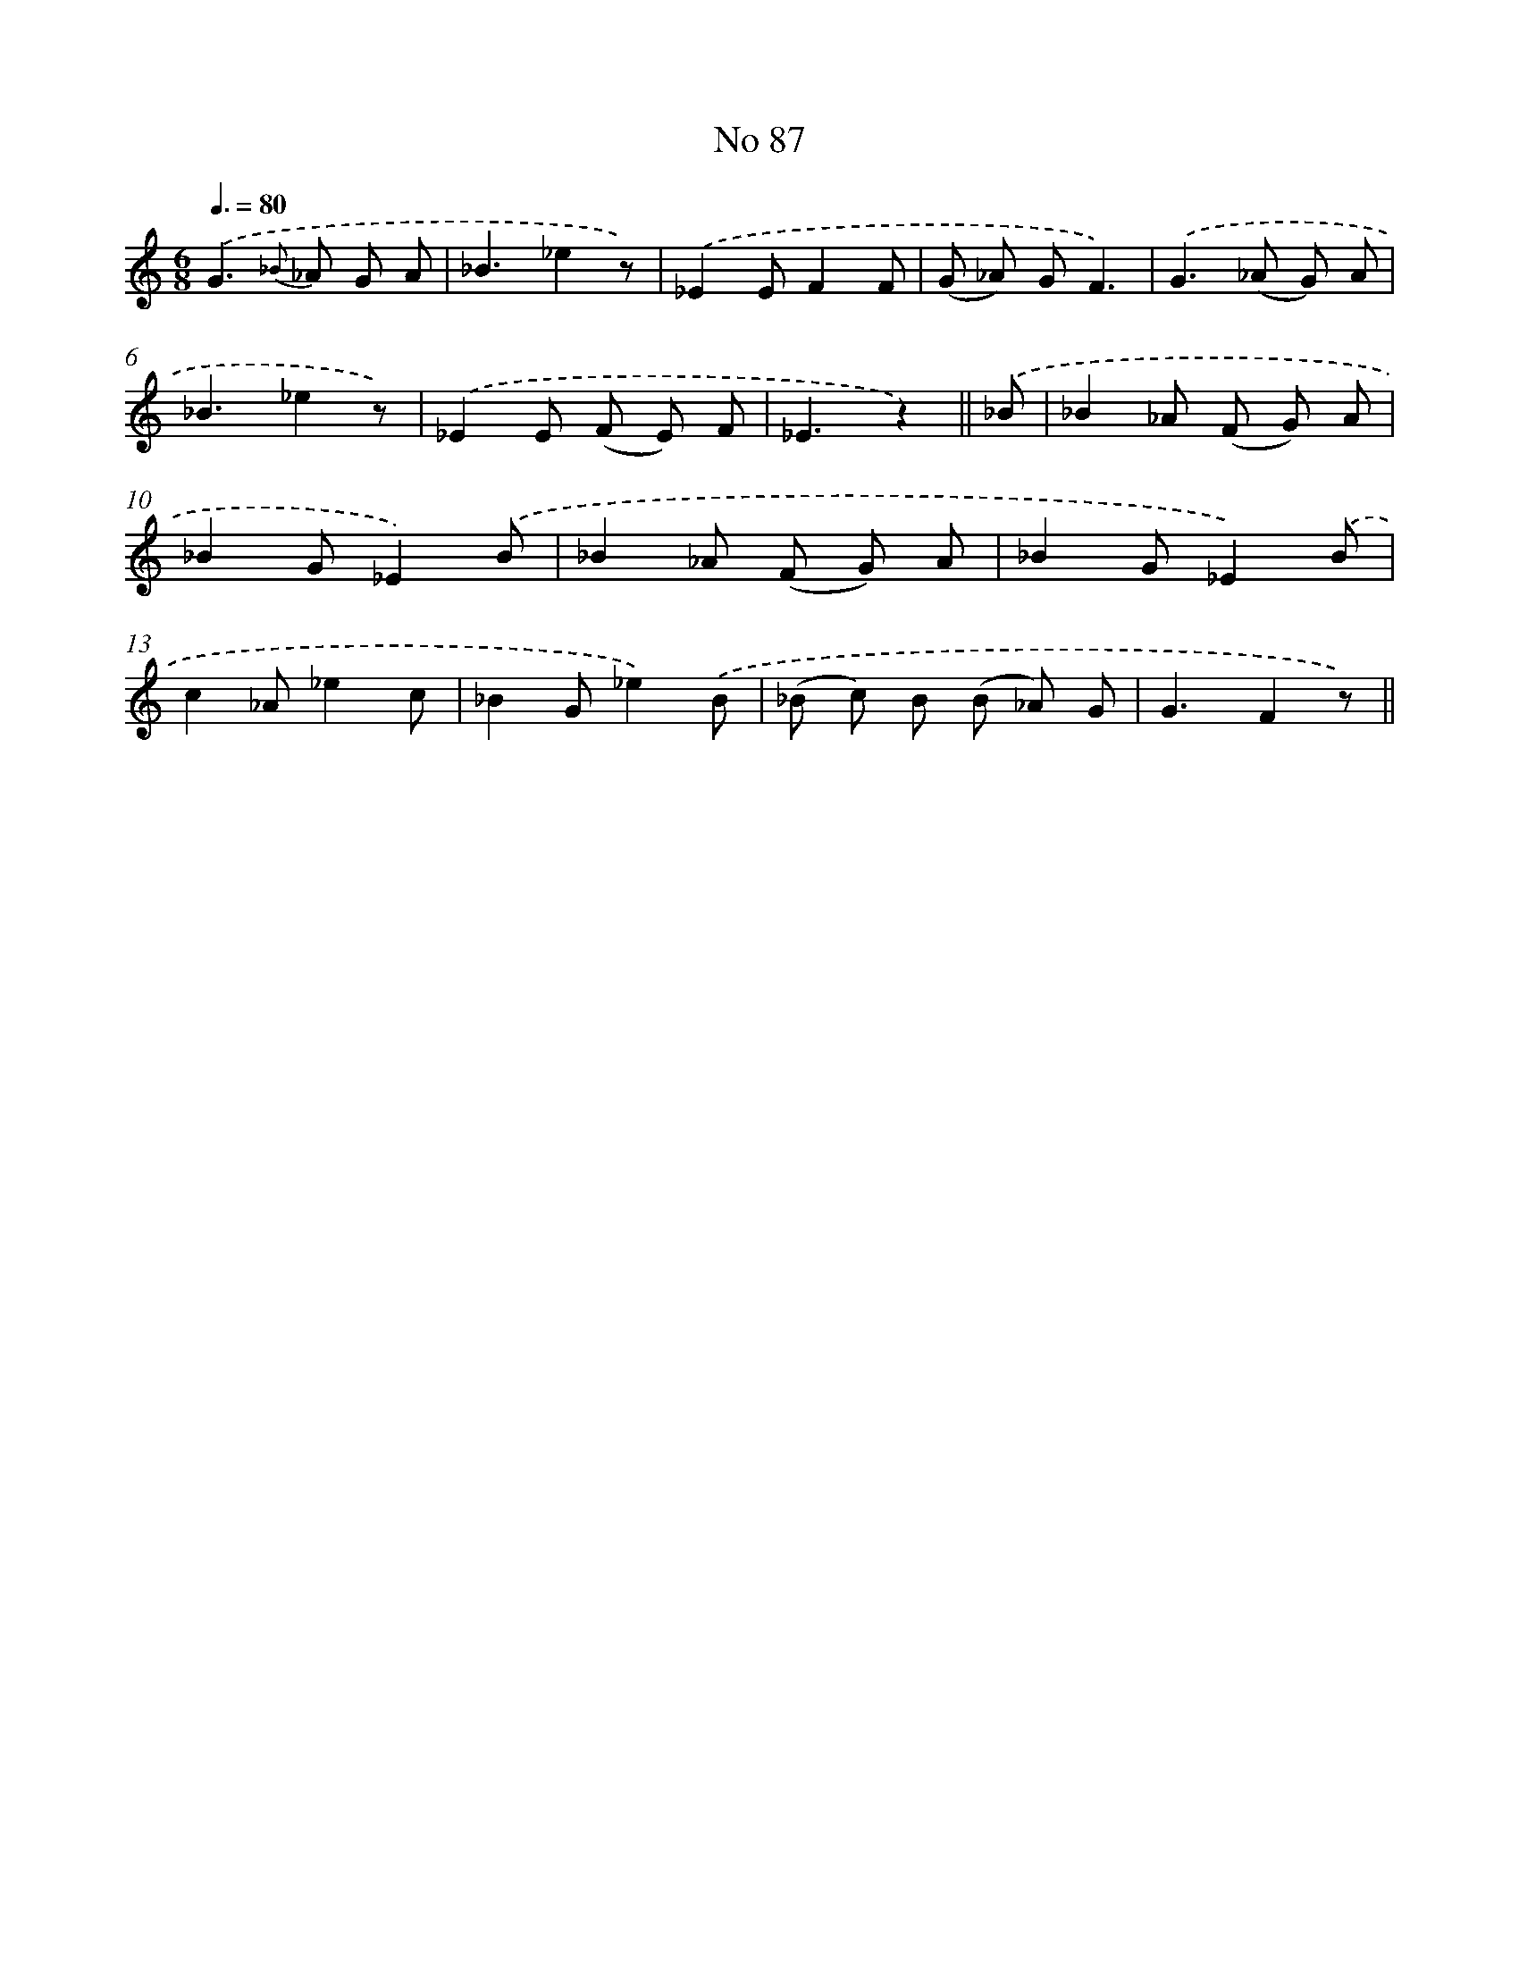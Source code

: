 X: 6448
T: No 87
%%abc-version 2.0
%%abcx-abcm2ps-target-version 5.9.1 (29 Sep 2008)
%%abc-creator hum2abc beta
%%abcx-conversion-date 2018/11/01 14:36:28
%%humdrum-veritas 3986470494
%%humdrum-veritas-data 1787404517
%%continueall 1
%%barnumbers 0
L: 1/8
M: 6/8
Q: 3/8=80
K: C clef=treble
.('G2>{_B} _A2 G A |
_B3_e2z) |
.('_E2EF2F |
(G _A) GF3) |
.('G2>(_A2 G) A |
_B3_e2z) |
.('_E2E (F E) F |
_E3z2) ||
.('_B [I:setbarnb 9]|
_B2_A (F G) A |
_B2G_E2).('B |
_B2_A (F G) A |
_B2G_E2).('B |
c2_A_e2c |
_B2G_e2).('B |
(_B c) B (B _A) G |
G3F2z) ||
